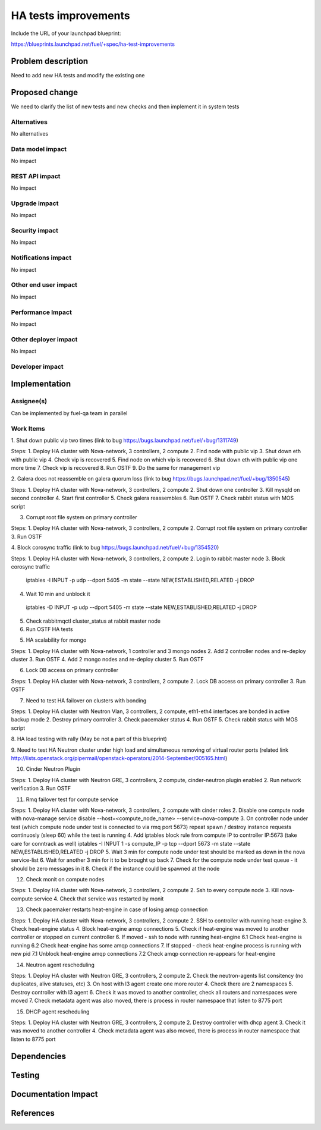  
==========================================
HA tests improvements
==========================================

Include the URL of your launchpad blueprint:

https://blueprints.launchpad.net/fuel/+spec/ha-test-improvements



Problem description
===================

Need to add new HA tests and modify the existing one


Proposed change
===============

We need to clarify the list of new tests and new checks and then implement it in
system tests

Alternatives
------------

No alternatives

Data model impact
-----------------

No impact

REST API impact
---------------

No impact

Upgrade impact
--------------

No impact

Security impact
---------------

No impact

Notifications impact
--------------------

No impact

Other end user impact
---------------------

No impact

Performance Impact
------------------

No impact

Other deployer impact
---------------------

No impact

Developer impact
----------------

Implementation
==============

Assignee(s)
-----------

Can be implemented by fuel-qa team in parallel

Work Items
----------

1. Shut down public vip two times
(link to bug https://bugs.launchpad.net/fuel/+bug/1311749)

Steps:
1. Deploy HA cluster with Nova-network, 3 controllers, 2 compute
2. Find node with public vip
3. Shut down eth with public vip
4. Check vip is recovered
5. Find node on which vip is recovered
6. Shut down eth with public vip one more time
7. Check vip is recovered
8. Run OSTF
9. Do the same for management vip

2. Galera does not reassemble on galera quorum loss
(link to bug https://bugs.launchpad.net/fuel/+bug/1350545) 

Steps:
1. Deploy HA cluster with Nova-network, 3 controllers, 2 compute
2. Shut down one controller
3. Kill mysqld on second controller
4. Start first controller
5. Check galera reassembles
6. Run OSTF
7. Check rabbit status with MOS script

3. Corrupt root file system on primary controller

Steps:
1. Deploy HA cluster with Nova-network, 3 controllers, 2 compute
2. Corrupt root file system on primary controller
3. Run OSTF

4. Block corosync traffic
(link to bug https://bugs.launchpad.net/fuel/+bug/1354520)

Steps:
1. Deploy HA cluster with Nova-network, 3 controllers, 2 compute
2. Login to rabbit master node
3. Block corosync traffic
 iptables -I INPUT -p udp --dport 5405 -m state --state NEW,ESTABLISHED,RELATED -j DROP
4. Wait 10 min and unblock it
 iptables -D INPUT -p udp --dport 5405 -m state --state NEW,ESTABLISHED,RELATED -j DROP
5. Check rabbitmqctl cluster_status at rabbit master node
6. Run OSTF HA tests

5. HA scalability for mongo

Steps:
1. Deploy HA cluster with Nova-network, 1 controller and 3 mongo nodes
2. Add 2 controller nodes and re-deploy cluster
3. Run OSTF
4. Add 2 mongo nodes and re-deploy cluster
5. Run OSTF

6. Lock DB access on primary controller

Steps:
1. Deploy HA cluster with Nova-network, 3 controllers, 2 compute
2. Lock DB access on primary controller
3. Run OSTF

7. Need to test HA failover on clusters with bonding

Steps:
1. Deploy HA cluster with Neutron Vlan, 3 controllers, 2 compute, eth1-eth4 interfaces are bonded in active backup mode
2. Destroy primary controller
3. Check pacemaker status
4. Run OSTF
5. Check rabbit status with MOS script

8. HA load testing with rally
(May be not a part of this blueprint)

9. Need to test HA Neutron cluster under high load and simultaneous removing of virtual router ports
(related link http://lists.openstack.org/pipermail/openstack-operators/2014-September/005165.html)

10. Cinder Neutron Plugin

Steps:
1. Deploy HA cluster with Neutron GRE, 3 controllers, 2 compute, cinder-neutron plugin enabled
2. Run network verification
3. Run OSTF

11. Rmq failover test for compute service

Steps:
1. Deploy HA cluster with Nova-network, 3 controllers, 2 compute with cinder roles
2. Disable one compute node with
nova-manage service disable --host=<compute_node_name> --service=nova-compute
3. On controller node under test (which compute node under test is connected to via rmq port 5673) repeat spawn / destroy instance requests continuosly (sleep 60) while the test is running
4. Add iptables block rule from compute IP to controller IP:5673 (take care for conntrack as well)
iptables -I INPUT 1 -s compute_IP -p tcp --dport 5673 -m state --state NEW,ESTABLISHED,RELATED -j DROP
5. Wait 3 min for compute node under test should be marked as down in the nova service-list
6. Wait for another 3 min for it to be brought up back
7. Check for the compute node under test queue - it should be zero messages in it
8. Check if the instance could be spawned at the node

12. Check monit on compute nodes

Steps:
1. Deploy HA cluster with Nova-network, 3 controllers, 2 compute
2. Ssh to every compute node
3. Kill nova-compute service
4. Check that service was restarted by monit

13. Check pacemaker restarts heat-engine in case of losing amqp connection

Steps:
1. Deploy HA cluster with Nova-network, 3 controllers, 2 compute
2. SSH to controller with running heat-engine
3. Check heat-engine status
4. Block heat-engine amqp connections
5. Check if heat-engine was moved to another controller or stopped on current controller
6. If moved - ssh to node with running heat-engine
6.1 Check heat-engine is running
6.2 Check heat-engine has some amqp connections
7. If stopped - check heat-engine process is running with new pid
7.1 Unblock heat-engine amqp connections
7.2 Check amqp connection re-appears for heat-engine


14. Neutron agent rescheduling

Steps:
1. Deploy HA cluster with Neutron GRE, 3 controllers, 2 compute
2. Check the neutron-agents list consitency (no duplicates, alive statuses, etc)
3. On host with l3 agent create one more router
4. Check there are 2 namespaces
5. Destroy controller with l3 agent
6. Check it was moved to another controller, check all routers and namespaces were moved
7. Check metadata agent was also moved, there is process in router namespace that listen
to 8775 port

15. DHCP agent rescheduling

Steps:
1. Deploy HA cluster with Neutron GRE, 3 controllers, 2 compute
2. Destroy controller with dhcp agent
3. Check it was moved to another controller
4. Check metadata agent was also moved, there is process in router namespace that listen
to 8775 port

Dependencies
============



Testing
=======



Documentation Impact
====================



References
==========



